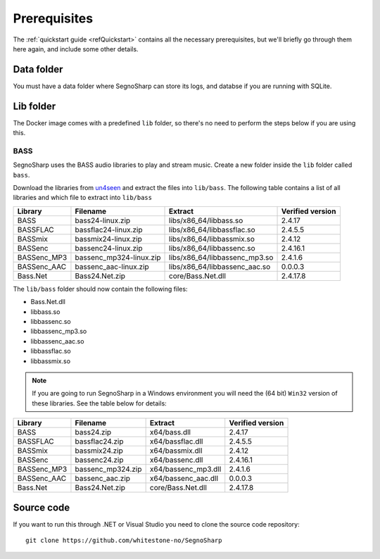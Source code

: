 #############
Prerequisites
#############

The :ref:`quickstart guide <refQuickstart>` contains all the necessary prerequisites, but we'll briefly go through them here again, and include some other details.

***********
Data folder
***********

You must have a data folder where SegnoSharp can store its logs, and databse if you are running with SQLite.

**********
Lib folder
**********

The Docker image comes with a predefined ``lib`` folder, so there's no need to perform the steps below if you are using this.

.. _refPrerequisiteBass:

BASS
====

SegnoSharp uses the BASS audio libraries to play and stream music.
Create a new folder inside the ``lib`` folder called ``bass``.

Download the libraries from `un4seen <https://www.un4seen.com/bass.html>`_ and extract the files into ``lib/bass``.
The following table contains a list of all libraries and which file to extract into ``lib/bass``

+-------------+-------------------------+-------------------------------+------------------+
| Library     | Filename                | Extract                       | Verified version |
+=============+=========================+===============================+==================+
| BASS        | bass24-linux.zip        | libs/x86_64/libbass.so        | 2.4.17           |
+-------------+-------------------------+-------------------------------+------------------+
| BASSFLAC    | bassflac24-linux.zip    | libs/x86_64/libbassflac.so    | 2.4.5.5          |
+-------------+-------------------------+-------------------------------+------------------+
| BASSmix     | bassmix24-linux.zip     | libs/x86_64/libbassmix.so     | 2.4.12           |
+-------------+-------------------------+-------------------------------+------------------+
| BASSenc     | bassenc24-linux.zip     | libs/x86_64/libbassenc.so     | 2.4.16.1         |
+-------------+-------------------------+-------------------------------+------------------+
| BASSenc_MP3 | bassenc_mp324-linux.zip | libs/x86_64/libbassenc_mp3.so | 2.4.1.6          |
+-------------+-------------------------+-------------------------------+------------------+
| BASSenc_AAC | bassenc_aac-linux.zip   | libs/x86_64/libbassenc_aac.so | 0.0.0.3          |
+-------------+-------------------------+-------------------------------+------------------+
| Bass.Net    | Bass24.Net.zip          | core/Bass.Net.dll             | 2.4.17.8         |
+-------------+-------------------------+-------------------------------+------------------+

The ``lib/bass`` folder should now contain the following files:

- Bass.Net.dll
- libbass.so
- libbassenc.so
- libbassenc_mp3.so
- libbassenc_aac.so
- libbassflac.so
- libbassmix.so

.. note:: If you are going to run SegnoSharp in a Windows environment you will need the (64 bit) ``Win32`` version of these libraries. See the table below for details:

+-------------+-------------------+---------------------+------------------+
| Library     | Filename          | Extract             | Verified version |
+=============+===================+=====================+==================+
| BASS        | bass24.zip        | x64/bass.dll        | 2.4.17           |
+-------------+-------------------+---------------------+------------------+
| BASSFLAC    | bassflac24.zip    | x64/bassflac.dll    | 2.4.5.5          |
+-------------+-------------------+---------------------+------------------+
| BASSmix     | bassmix24.zip     | x64/bassmix.dll     | 2.4.12           |
+-------------+-------------------+---------------------+------------------+
| BASSenc     | bassenc24.zip     | x64/bassenc.dll     | 2.4.16.1         |
+-------------+-------------------+---------------------+------------------+
| BASSenc_MP3 | bassenc_mp324.zip | x64/bassenc_mp3.dll | 2.4.1.6          |
+-------------+-------------------+---------------------+------------------+
| BASSenc_AAC | bassenc_aac.zip   | x64/bassenc_aac.dll | 0.0.0.3          |
+-------------+-------------------+---------------------+------------------+
| Bass.Net    | Bass24.Net.zip    | core/Bass.Net.dll   | 2.4.17.8         |
+-------------+-------------------+---------------------+------------------+

***********
Source code
***********

If you want to run this through .NET or Visual Studio you need to clone the source code repository:

::

    git clone https://github.com/whitestone-no/SegnoSharp
